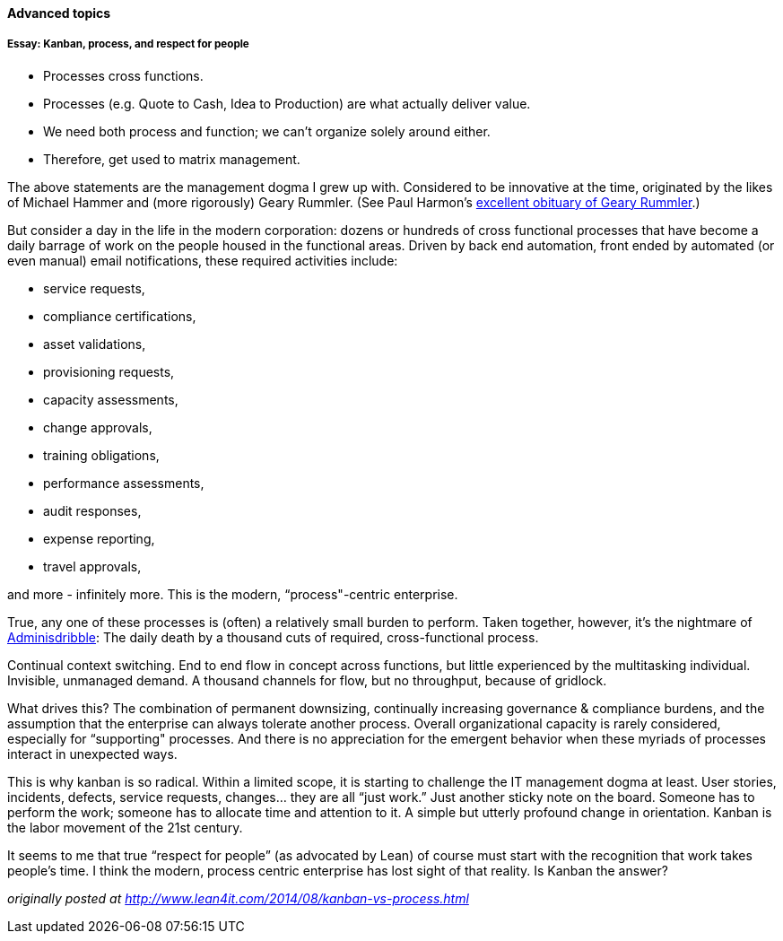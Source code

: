 ==== Advanced topics

===== Essay: Kanban, process, and respect for people

* Processes cross functions.
* Processes (e.g. Quote to Cash, Idea to Production) are what actually deliver value.
* We need both process and function; we can’t organize solely around either.
* Therefore, get used to matrix management.

The above statements are the management dogma I grew up with. Considered to be innovative at the time, originated by the likes of Michael Hammer and (more rigorously) Geary Rummler. (See Paul Harmon's http://www.bptrends.com/publicationfiles/advisor20081209.pdf[excellent obituary of Geary Rummler].)

But consider a day in the life in the modern corporation: dozens or hundreds of cross functional processes that have become a daily barrage of work on the people housed in the functional areas. Driven by back end automation, front ended by automated (or even manual) email notifications, these required activities include:

* service requests,
* compliance certifications,
* asset validations,
* provisioning requests,
* capacity assessments,
* change approvals,
* training obligations,
* performance assessments,
* audit responses,
* expense reporting,
* travel approvals,

and more - infinitely more. This is the modern, “process"-centric enterprise.

True, any one of these processes is (often) a relatively small burden to perform. Taken together, however, it’s the nightmare of http://www.waywordradio.org/adminisdribble_1/[Adminisdribble]: The daily death by a thousand cuts of required, cross-functional process.

Continual context switching. End to end flow in concept across functions, but little experienced by the multitasking individual. Invisible, unmanaged demand. A thousand channels for flow, but no throughput, because of gridlock.

What drives this? The combination of permanent downsizing, continually increasing governance & compliance burdens, and the assumption that the enterprise can always tolerate another process. Overall organizational capacity is rarely considered, especially for “supporting" processes. And there is no appreciation for the emergent behavior when these myriads of processes interact in unexpected ways.

This is why kanban is so radical. Within a limited scope, it is starting to challenge the IT management dogma at least. User stories, incidents, defects, service requests, changes… they are all “just work.” Just another sticky note on the board. Someone has to perform the work; someone has to allocate time and attention to it. A simple but utterly profound change in orientation. Kanban is the labor movement of the 21st century.

It seems to me that true “respect for people” (as advocated by Lean) of course must start with the recognition that work takes people’s time. I think the modern, process centric enterprise has lost sight of that reality. Is Kanban the answer?

_originally posted at http://www.lean4it.com/2014/08/kanban-vs-process.html_

ifdef::collaborator-draft[]

_Second draft ideas_


Get Anderson & some Scrum person to write sidebars.

 ===== Intersection of product and work management: story branches

 Because the intent leads to the artifact, and the artifact leads to the commit, it makes sense to associate the requirement with a branch in the version control system. This is not required, but makes it easier to trace the requirement to the actual work by which it was fulfilled. This will be discussed further in Part II and its associated labs. This is a continuously evolving problem area, with practices changing rapidly.

 anchor:multi-tasking[]

 ===== Multi-tasking

 Context switching and multi-tasking
 [Human factors discussion]


Need to allocate between chapters 5, 8, 9 - or touch on & elaborate later?


 Relationship between features and tasks

 Decision rules
 Reinertsen Boeing case

 Rule engines

 Synchronization

 I think there is a fundamental abstract model here of tasks and synch points - OS scheduling analogs? Mutexes/semaphores? emergent dependencies?

anchor:cadence[cadence]

 Cadence

 Cadence is an important form of synchronization. [more]

 Velocity

Stories are meant to be independent and valuable. Tasks aren’t. By earning velocity at the level of tasks, it is possible to be 70% dev-complete for a release without a single story being dev-complete. <<Narayan2015>>


 A look ahead to project and process

 ===== RACI
 RACI stands for

 * Responsible
 * Accountable
 * Consulted
 * Informed

 A RACI analysis is often used when accountability must be defined for complex activities. It is used in process management, and also is seen in  project management and general organizational structure.

 Since it is a precursor of both process and project management, it's therefore appropriate to cover it as part of generic work management.

  bring in reinertsen discussion (MDF or DPHT):

  focus on specific decisions rather than abstract concepts like empowerment and strong vs. weak teams. It is much more useful for teams to know which product features they can change without outside approval than it is to find out they are "empowered."

Projects: fixed time/duration/scope, not repeatable.

Processes: repeatable...

 deferrable commitments

 [Dan Pink, Drive: Task, time, technique, and team]

 High priority: incorporate Common Ground paper http://jeffreymbradshaw.net/publications/Common_Ground_Single.pdf

endif::collaborator-draft[]
